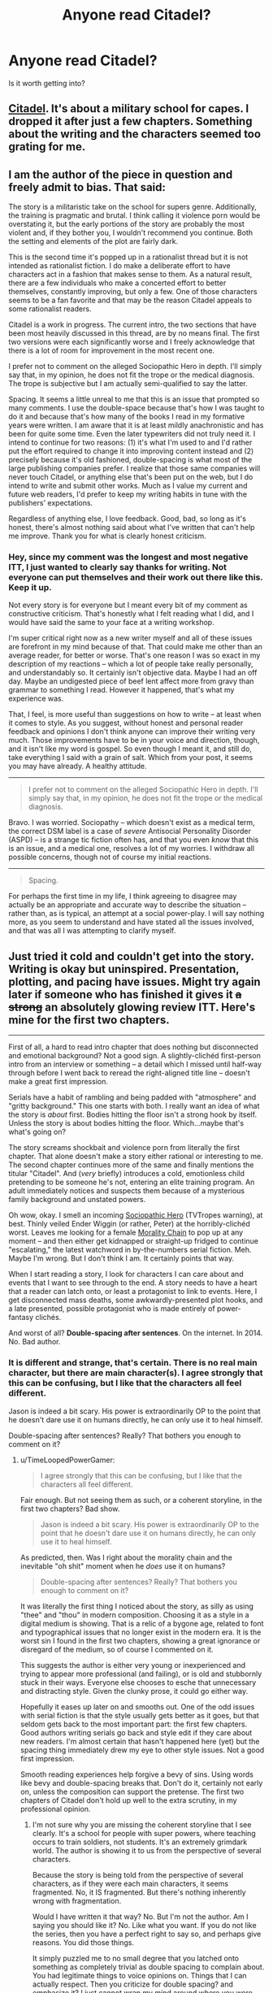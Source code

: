 #+TITLE: Anyone read Citadel?

* Anyone read Citadel?
:PROPERTIES:
:Score: 2
:DateUnix: 1421897092.0
:DateShort: 2015-Jan-22
:END:
Is it worth getting into?


** [[https://unillustrated.wordpress.com/][Citadel]]. It's about a military school for capes. I dropped it after just a few chapters. Something about the writing and the characters seemed too grating for me.
:PROPERTIES:
:Author: FlossingThread
:Score: 5
:DateUnix: 1421911080.0
:DateShort: 2015-Jan-22
:END:


** I am the author of the piece in question and freely admit to bias. That said:

The story is a militaristic take on the school for supers genre. Additionally, the training is pragmatic and brutal. I think calling it violence porn would be overstating it, but the early portions of the story are probably the most violent and, if they bother you, I wouldn't recommend you continue. Both the setting and elements of the plot are fairly dark.

This is the second time it's popped up in a rationalist thread but it is not intended as rationalist fiction. I do make a deliberate effort to have characters act in a fashion that makes sense to them. As a natural result, there are a few individuals who make a concerted effort to better themselves, constantly improving, but only a few. One of those characters seems to be a fan favorite and that may be the reason Citadel appeals to some rationalist readers.

Citadel is a work in progress. The current intro, the two sections that have been most heavily discussed in this thread, are by no means final. The first two versions were each significantly worse and I freely acknowledge that there is a lot of room for improvement in the most recent one.

I prefer not to comment on the alleged Sociopathic Hero in depth. I'll simply say that, in my opinion, he does not fit the trope or the medical diagnosis. The trope is subjective but I am actually semi-qualified to say the latter.

Spacing. It seems a little unreal to me that this is an issue that prompted so many comments. I use the double-space because that's how I was taught to do it and because that's how many of the books I read in my formative years were written. I am aware that it is at least mildly anachronistic and has been for quite some time. Even the later typewriters did not truly need it. I intend to continue for two reasons: (1) it's what I'm used to and I'd rather put the effort required to change it into improving content instead and (2) precisely because it's old fashioned, double-spacing is what most of the large publishing companies prefer. I realize that those same companies will never touch Citadel, or anything else that's been put on the web, but I do intend to write and submit other works. Much as I value my current and future web readers, I'd prefer to keep my writing habits in tune with the publishers' expectations.

Regardless of anything else, I love feedback. Good, bad, so long as it's honest, there's almost nothing said about what I've written that can't help me improve. Thank you for what is clearly honest criticism.
:PROPERTIES:
:Author: unillustrated
:Score: 2
:DateUnix: 1421987102.0
:DateShort: 2015-Jan-23
:END:

*** Hey, since my comment was the longest and most negative ITT, I just wanted to clearly say thanks for writing. Not everyone can put themselves and their work out there like this. Keep it up.

Not every story is for everyone but I meant every bit of my comment as constructive criticism. That's honestly what I felt reading what I did, and I would have said the same to your face at a writing workshop.

I'm super critical right now as a new writer myself and all of these issues are forefront in my mind because of that. That could make me other than an average reader, for better or worse. That's one reason I was so exact in my description of my reactions -- which a lot of people take really personally, and understandably so. It certainly isn't objective data. Maybe I had an off day. Maybe an undigested piece of beef lent affect more from gravy than grammar to something I read. However it happened, that's what my experience was.

That, I feel, is more useful than suggestions on how to write -- at least when it comes to style. As you suggest, without honest and personal reader feedback and opinions I don't think anyone can improve their writing very much. Those improvements have to be in your voice and direction, though, and it isn't like my word is gospel. So even though I meant it, and still do, take everything I said with a grain of salt. Which from your post, it seems you may have already. A healthy attitude.

--------------

#+begin_quote
  I prefer not to comment on the alleged Sociopathic Hero in depth. I'll simply say that, in my opinion, he does not fit the trope or the medical diagnosis.
#+end_quote

Bravo. I was worried. Sociopathy -- which doesn't exist as a medical term, the correct DSM label is a case of /severe/ Antisocial Personality Disorder (ASPD) -- is a strange tic fiction often has, and that you even /know/ that this is an issue, and a medical one, resolves a lot of my worries. I withdraw all possible concerns, though not of course my initial reactions.

--------------

#+begin_quote
  Spacing.
#+end_quote

For perhaps the first time in my life, I think agreeing to disagree may actually be an appropriate and accurate way to describe the situation -- rather than, as is typical, an attempt at a social power-play. I will say nothing more, as you seem to understand and have stated all the issues involved, and that was all I was attempting to clarify myself.
:PROPERTIES:
:Author: TimeLoopedPowerGamer
:Score: 1
:DateUnix: 1421990294.0
:DateShort: 2015-Jan-23
:END:


** Just tried it cold and couldn't get into the story. Writing is okay but uninspired. Presentation, plotting, and pacing have issues. Might try again later if someone who has finished it gives it +a strong+ an absolutely glowing review ITT. Here's mine for the first two chapters.

--------------

First of all, a hard to read intro chapter that does nothing but disconnected and emotional background? Not a good sign. A slightly-clichéd first-person intro from an interview or something -- a detail which I missed until half-way through before I went back to reread the right-aligned title line -- doesn't make a great first impression.

Serials have a habit of rambling and being padded with "atmosphere" and "gritty background." This one starts with both. I really want an idea of what the story is /about/ first. Bodies hitting the floor isn't a strong hook by itself. Unless the story is about bodies hitting the floor. Which...maybe that's what's going on?

The story screams shockbait and violence porn from literally the first chapter. That alone doesn't make a story either rational or interesting to me. The second chapter continues more of the same and finally mentions the titular "Citadel". And (/very/ briefly) introduces a cold, emotionless child pretending to be someone he's not, entering an elite training program. An adult immediately notices and suspects them because of a mysterious family background and unstated powers.

Oh wow, okay. I smell an incoming [[http://tvtropes.org/pmwiki/pmwiki.php/Main/SociopathicHero][Sociopathic Hero]] (TVTropes warning), at best. Thinly veiled Ender Wiggin (or rather, Peter) at the horribly-clichéd worst. Leaves me looking for a female [[http://tvtropes.org/pmwiki/pmwiki.php/Main/MoralityChain][Morality Chain]] to pop up at any moment -- and then either get kidnapped or straight-up fridged to continue "escalating," the latest watchword in by-the-numbers serial fiction. Meh. Maybe I'm wrong. But I don't think I am. It certainly points that way.

When I start reading a story, I look for characters I can care about and events that I want to see through to the end. A story needs to have a heart that a reader can latch onto, or least a protagonist to link to events. Here, I get disconnected mass deaths, some awkwardly-presented plot hooks, and a late presented, possible protagonist who is made entirely of power-fantasy clichés.

And worst of all? *Double-spacing after sentences*. On the internet. In 2014. No. Bad author.
:PROPERTIES:
:Author: TimeLoopedPowerGamer
:Score: 2
:DateUnix: 1421924426.0
:DateShort: 2015-Jan-22
:END:

*** It is different and strange, that's certain. There is no real main character, but there are main character(s). I agree strongly that this can be confusing, but I like that the characters all feel different.

Jason is indeed a bit scary. His power is extraordinarily OP to the point that he doesn't dare use it on humans directly, he can only use it to heal himself.

Double-spacing after sentences? Really? That bothers you enough to comment on it?
:PROPERTIES:
:Author: Farmerbob1
:Score: 2
:DateUnix: 1421943695.0
:DateShort: 2015-Jan-22
:END:

**** u/TimeLoopedPowerGamer:
#+begin_quote
  I agree strongly that this can be confusing, but I like that the characters all feel different.
#+end_quote

Fair enough. But not seeing them as such, or a coherent storyline, in the first two chapters? Bad show.

#+begin_quote
  Jason is indeed a bit scary. His power is extraordinarily OP to the point that he doesn't dare use it on humans directly, he can only use it to heal himself.
#+end_quote

As predicted, then. Was I right about the morality chain and the inevitable "oh shit" moment when he /does/ use it on humans?

#+begin_quote
  Double-spacing after sentences? Really? That bothers you enough to comment on it?
#+end_quote

It was literally the first thing I noticed about the story, as silly as using "thee" and "thou" in modern composition. Choosing it as a style in a digital medium is showing. That is a relic of a bygone age, related to font and typographical issues that no longer exist in the modern era. It is the worst sin I found in the first two chapters, showing a great ignorance or disregard of the medium, so of course I commented on it.

This suggests the author is either very young or inexperienced and trying to appear more professional (and failing), or is old and stubbornly stuck in their ways. Everyone else chooses to esche that unnecessary and distracting style. Given the clunky prose, it could go either way.

Hopefully it eases up later on and smooths out. One of the odd issues with serial fiction is that the style usually gets better as it goes, but that seldom gets back to the most important part: the first few chapters. Good authors writing serials go back and style edit if they care about new readers. I'm almost certain that hasn't happened here (yet) but the spacing thing immediately drew my eye to other style issues. Not a good first impression.

Smooth reading experiences help forgive a bevy of sins. Using words like bevy and double-spacing breaks that. Don't do it, certainly not early on, unless the composition can support the pretense. The first two chapters of Citadel don't hold up well to the extra scrutiny, in my professional opinion.
:PROPERTIES:
:Author: TimeLoopedPowerGamer
:Score: 1
:DateUnix: 1421966793.0
:DateShort: 2015-Jan-23
:END:

***** I'm not sure why you are missing the coherent storyline that I see clearly. It's a school for people with super powers, where teaching occurs to train soldiers, not students. It's an extremely grimdark world. The author is showing it to us from the perspective of several characters.

Because the story is being told from the perspective of several characters, as if they were each main characters, it seems fragmented. No, it IS fragmented. But there's nothing inherently wrong with fragmentation.

Would I have written it that way? No. But I'm not the author. Am I saying you should like it? No. Like what you want. If you do not like the series, then you have a perfect right to say so, and perhaps give reasons. You did those things.

It simply puzzled me to no small degree that you latched onto something as completely trivial as double spacing to complain about. You had legitimate things to voice opinions on. Things that I can actually respect. Then you criticize for double spacing? and emphasize it? I just cannot wrap my mind around where you were coming from.

I am also a serial internet fiction writer. I, as this author also does, have gone back and made edits in recently completed work at the direction of readers who point out problems. My work was admittedly rather terrible when I started. FAR worse than this author's work is. That being said, my work has dramatically improved since I started, somewhere around 800k words ago. I have improved enough that I literally cannot go back and simply make significant modifications in prior work completed only a few months ago. If I do try to do so for anything more than a triviality, then I end up rewriting huge blocks of text. Which I do not have the time to do when I am also working on new content. Serial online fiction with regular, frequent updates simply does not work that way, with very few exceptions.

Let me be clearer. Despite the fact that I identify far more strongly with the writer than I do with you, I respect all of your opinions except the opinion on double-spacing, I don't agree with the others, and have explained why, with a little illustration.

I also double-space. I will not be changing that habit.

As a side note, Jason has not yet used his power on a human.
:PROPERTIES:
:Author: Farmerbob1
:Score: 1
:DateUnix: 1421976215.0
:DateShort: 2015-Jan-23
:END:

****** u/TimeLoopedPowerGamer:
#+begin_quote
  I'm not sure why you are missing the coherent storyline that I see clearly.
#+end_quote

In the first two, most important chapters? I'm not reading 20k words just to get into the meat. Maybe if I'd just read one more chapter, this wouldn't have been as much of an issue. But I didn't because I was tired of it already. Personal opinion, sure. But I think it is a real issue with these sorts of background and atmosphere heavy stories. You have to lead with both punch and something that matters to the reader. /Citadel/ misses the second part for me, hard, and accomplishes the first in a rather wincingly unsubtle way.

I appreciate all the tone defining you do in your reply, and I certainly don't take offense, but don't act like I am missing something. The storyline simply isn't there in those first two chapters. It is an excruciatingly slow start for all the violence and death.

--------------

#+begin_quote
  Then you criticize for double spacing? and emphasize it? I just cannot wrap my mind around where you were coming from.
#+end_quote

This is very interesting to me. That is the only factual style issue I had, all the others being opinion, and yet it is the one you "don't respect." Because you do it yourself, of course, and think nothing of it. Which is your only argument for why it is trivial. Because you think nothing of it. Hmm.

As you say, it is a habit, and a bad one. Hardly "completely trivial" but clearly poorly examined. Which is why I spend so much time explaining this point. Not so much for you, who have already determined through the ever-logical process of "I will not" to never change, but to other authors who might make the same mistake. I wonder, if that 50k book contract landed on your lap along with an editor who holds this common opinion, would you still say "I will not?"

Double-spacing after periods is almost as bad as using too many adjectives, thus making it about as bad, in my opinion, as stretching out long, if strictly grammatically correct, compound sentences by overusing commas. It is something you just don't do in the modern writing world. We have perfect typeset now, not typewriter monospace. Extra spacing isn't required or desired. Unless you are writing intentionally ergodic literature, don't screw around with these sorts of things.

With the blocky sans-serif font the author choose for /Citadel/, it is especially egregious. If I don't notice it at a glance, it is obviously okay with me. I'm not some sort of zealot who searches for this. With the serif font on what I assume is your writing blog, I don't notice it as much. Possibly because that font it is designed for smaller typeface. But it is very, very noticeable in /Citadel/, and detracts and distracts. Which is why I brought it up. Also, because it is such a clear-cut rule nowadays.

This is something you and the author of /Citadel/ are both absolutely, flat-out wrong about. The majority of typographic experts, editors, and writers agree on this and there is no rational reason to go against that. No reader will be offended if one /doesn't/ double-space. If one does, some may be thrown off or take it as a signal for the issues I mentioned above. That was certainly the case with me.

The counter argument so far presented is, it is trivial and habit. Oddly, no discussion of my points on social signaling in writing style choices. Given those widespread and so far in this discussion uncontested public precepts, it seems really irrational to continue to hold a hardline policy on this issue.
:PROPERTIES:
:Author: TimeLoopedPowerGamer
:Score: 1
:DateUnix: 1421981325.0
:DateShort: 2015-Jan-23
:END:

******* If a 50k book contract landed in my lap, I would have absolutely nothing to do with sentence spacing. That's formatting, and formatting is the editor's job. The editor would probably be annoyed with me if I even mentioned spacing between sentences because I shouldn't even be thinking about formatting. I should be writing a good story.

I agree that this conversation is irrational. I was taught to double space decades ago, and I will always double space. If some potential future editor of mine doesn't like it, I guarantee you that they know how to use the find and replace all option on a word processor.
:PROPERTIES:
:Author: Farmerbob1
:Score: 1
:DateUnix: 1421984724.0
:DateShort: 2015-Jan-23
:END:


** What is it?
:PROPERTIES:
:Author: eaglejarl
:Score: 1
:DateUnix: 1421903377.0
:DateShort: 2015-Jan-22
:END:


** Citadel by Unillustrated? If so, then yes, I read it. It's solidly written and interesting. A very military approach to superpowers in a pretty grimdark superpower universe.
:PROPERTIES:
:Author: Farmerbob1
:Score: 1
:DateUnix: 1421906501.0
:DateShort: 2015-Jan-22
:END:
